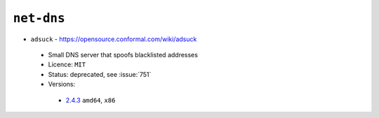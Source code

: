 ``net-dns``
-----------

* ``adsuck`` - https://opensource.conformal.com/wiki/adsuck

 * Small DNS server that spoofs blacklisted addresses
 * Licence: ``MIT``
 * Status: deprecated, see :issue:`751`
 * Versions:

  * `2.4.3 <https://github.com/JNRowe/jnrowe-misc/blob/master/net-dns/adsuck/adsuck-2.4.3.ebuild>`__  ``amd64``, ``x86``

